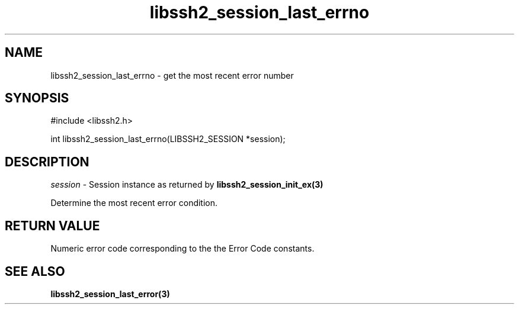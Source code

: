 .\" $Id: libssh2_session_last_errno.3,v 1.2 2009/03/17 10:34:27 bagder Exp $
.\"
.TH libssh2_session_last_errno 3 "1 Jun 2007" "libssh2 0.15" "libssh2 manual"
.SH NAME
libssh2_session_last_errno - get the most recent error number
.SH SYNOPSIS
#include <libssh2.h>

int
libssh2_session_last_errno(LIBSSH2_SESSION *session);

.SH DESCRIPTION
\fIsession\fP - Session instance as returned by 
.BR libssh2_session_init_ex(3)

Determine the most recent error condition.

.SH RETURN VALUE
Numeric error code corresponding to the the Error Code constants.

.SH SEE ALSO
.BR libssh2_session_last_error(3)
